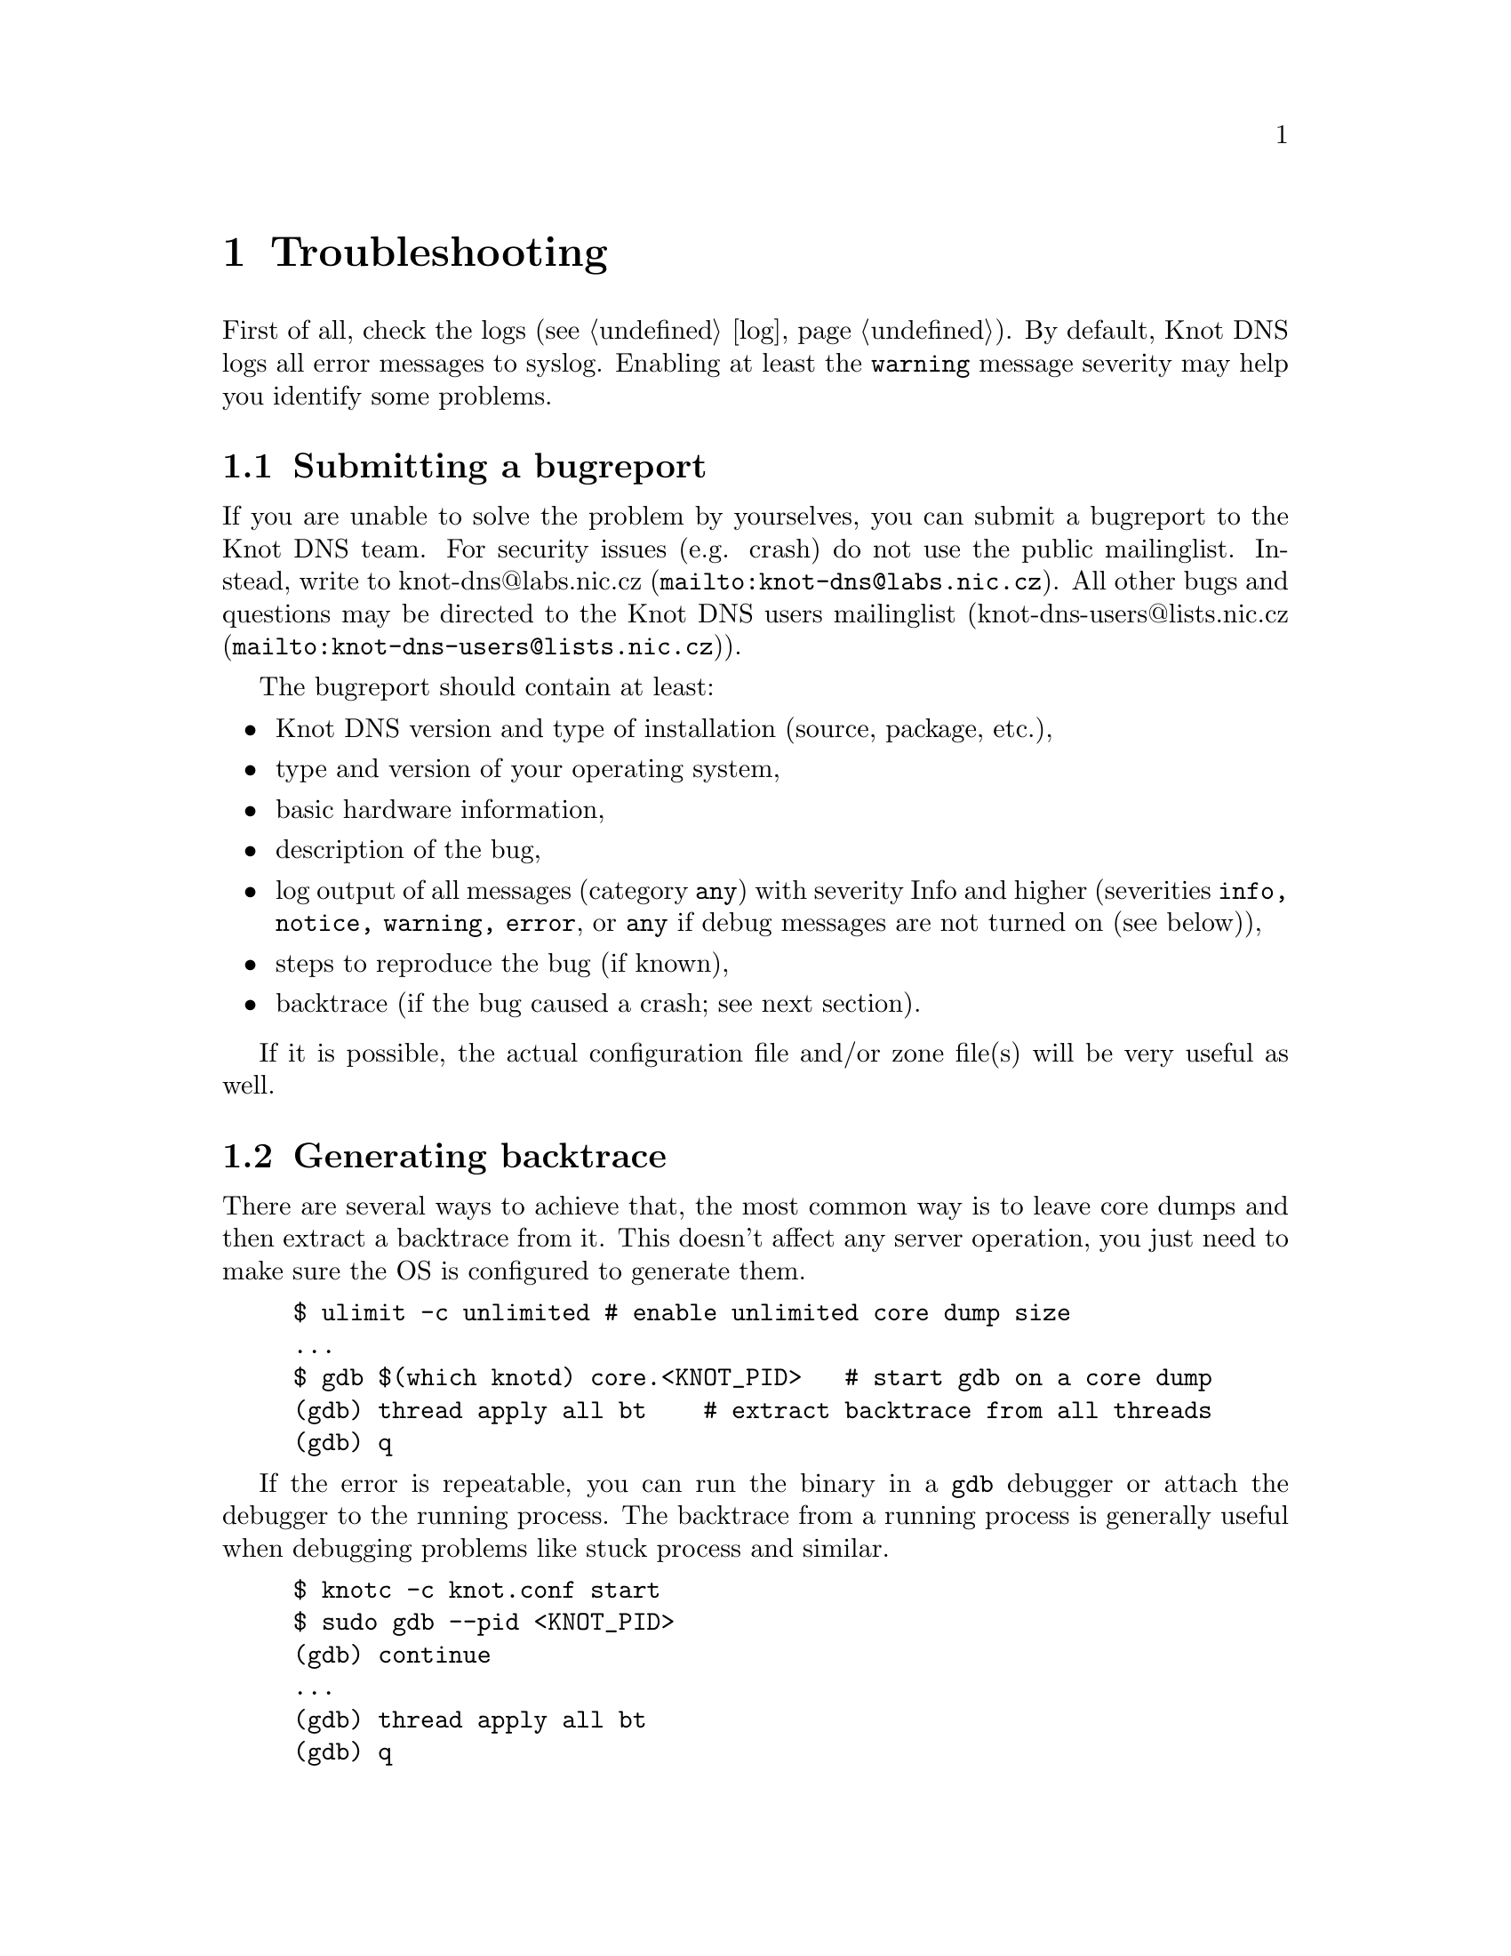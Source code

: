 @node Troubleshooting, Statement Index, Running Knot DNS, Top
@chapter Troubleshooting

@menu
* Submitting a bugreport::
* Generating backtrace::
* Debug messages::
@end menu

First of all, check the logs (@pxref{log}).
By default, Knot DNS logs all error messages to syslog. Enabling at least
the @code{warning} message severity may help you identify some problems.

@node Submitting a bugreport
@section Submitting a bugreport

If you are unable to solve the problem by yourselves, you can submit a
bugreport to the Knot DNS team. For security issues (e.g. crash) do not
use the public mailinglist. Instead, write to
@url{mailto:knot-dns@@labs.nic.cz, knot-dns@@labs.nic.cz}. All other bugs
and questions may be directed to the Knot DNS users mailinglist
(@url{mailto:knot-dns-users@@lists.nic.cz, knot-dns-users@@lists.nic.cz}).

The bugreport should contain at least:
@itemize
@item Knot DNS version and type of installation (source, package, etc.),
@item type and version of your operating system,
@item basic hardware information,
@item description of the bug,
@item log output of all messages (category @code{any}) with severity Info
and higher (severities @code{info, notice, warning, error}, or @code{any} if debug messages are not turned on (see below)),
@item steps to reproduce the bug (if known),
@item backtrace (if the bug caused a crash; see next section).
@end itemize

If it is possible, the actual configuration file and/or zone file(s) will
be very useful as well.

@node Generating backtrace
@section Generating backtrace

There are several ways to achieve that, the most common way is to leave core
dumps and then extract a backtrace from it.
This doesn't affect any server operation, you just need to make sure
the OS is configured to generate them.

@example
$ ulimit -c unlimited # enable unlimited core dump size
...
$ gdb $(which knotd) core.<KNOT_PID>   # start gdb on a core dump
(gdb) thread apply all bt    # extract backtrace from all threads
(gdb) q
@end example

If the error is repeatable, you can run the binary in a @code{gdb} debugger
or attach the debugger to the running process. The backtrace from a running
process is generally useful when debugging problems like stuck process and similar.
@example
$ knotc -c knot.conf start
$ sudo gdb --pid <KNOT_PID>
(gdb) continue
...
(gdb) thread apply all bt
(gdb) q
@end example



@node Debug messages
@section Debug messages

@menu
* Enabling debug messages in server::
@end menu

In some cases the aforementioned information may not be enough to find
and fix the bug. In these cases it may be useful to turn on debug messages.

Two steps are required in order to log debug messages. First you need to
allow the debug messages in the server. Then the logging must be configured
to log debug messages (@pxref{log}). It is recommended to log these
messages to a file. Firstly, the debug output may be rather large and
secondly, it is easier to use the data for debugging.

@node Enabling debug messages in server
@subsection Enabling debug messages in server

@menu
* Debug messages Example::
@end menu

Allowing debug messages in the server is possible only when configuring the
sources. Two @command{configure} options are required to do this:

@itemize
@item
The @code{--enable-debug} option specifies the server modules for which you
want to enable debug messages. One or more of the following modules may be
listed, separated by commas:

@itemize
@item @code{server} - Messages related to networking, threads and low-level
      journal handling.
@item @code{zones} - All operations with zones - loading, updating, saving,
      timers, high-level journal management.
@item @code{xfr} - AXFR, IXFR and NOTIFY handling.
@item @code{packet} - Packet parsing and response creation.
@item @code{dname} - Parsing, comparing and other operations on domain names.
@item @code{rr} - Details of processed resource records.
@item @code{ns} - Query processing, high-level handling of all requests
      (transfers, NOTIFY, normal queries).
@item @code{hash} - Details of hash table (the main data structure) operation.
@item @code{compiler} - Zone file compilation.
@end itemize

@item
The @code{--enable-debuglevel} option is used to specify the verbosity of the
debug output. Be careful with this, as the @code{details} verbosity may produce
really large logs (in order of GBs). There are three levels of verbosity:
@code{brief}, @code{verbose} and @code{details}.

@end itemize

@node Debug messages Example
@subsubsection Example

@example
$ ./configure --enable-debug=server,zones --enable-debuglevel=verbose
@end example
